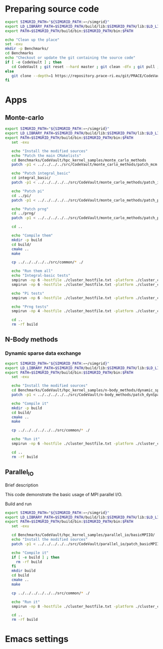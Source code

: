 * Preparing source code 
#+BEGIN_SRC sh :tangle bin/CodeVault_PreExec.sh
     export SIMGRID_PATH="${SIMGRID_PATH:=~/simgrid}"
     export LD_LIBRARY_PATH=$SIMGRID_PATH/build/lib:$SIMGRID_PATH/lib:$LD_LIBRARY_PATH
     export PATH=$SIMGRID_PATH/build/bin:$SIMGRID_PATH/bin:$PATH
     
     echo "Clean up the place" 
     set -exu
     mkdir -p Benchmarks/ 
     cd Benchmarks
     echo "Checkout or update the git containing the source code"
     if [ -e CodeVault ] ; then
        cd CodeVault ; git reset --hard master ; git clean -dfx ; git pull ; cd ..
     else
        git clone --depth=1 https://repository.prace-ri.eu/git/PRACE/CodeVault.git
     fi

 #+END_SRC
 
* Apps
** Monte-carlo  
#+BEGIN_SRC sh :tangle bin/CodeVault_MCM.sh
  export SIMGRID_PATH="${SIMGRID_PATH:=~/simgrid}"
  export LD_LIBRARY_PATH=$SIMGRID_PATH/build/lib:$SIMGRID_PATH/lib:$LD_LIBRARY_PATH
  export PATH=$SIMGRID_PATH/build/bin:$SIMGRID_PATH/bin:$PATH
     set -exu

     echo "Install the modified sources"
     echo "Patch the main CMakelists"
     cd Benchmarks/CodeVault/hpc_kernel_samples/monte_carlo_methods
     patch -p1 < ../../../../src/CodeVault/monte_carlo_methods/patch_mcm.diff
     
     echo "Patch integral_basic"
     cd integral_basic/
     patch -p1 < ../../../../../src/CodeVault/monte_carlo_methods/patch_integralBasic.diff

     echo "Patch pi"
     cd ../pi/
     patch -p1 < ../../../../../src/CodeVault/monte_carlo_methods/patch_pi.diff
     
     echo "Patch prng"
     cd ../prng/
     patch -p1 < ../../../../../src/CodeVault/monte_carlo_methods/patch_prng.diff
     
     cd ..

     echo "Compile them"
     mkdir -p build
     cd build/
     cmake ..
     make 

     cp ../../../../../src/common/* ./

     echo "Run them all"
     echo "Integral-basic tests"
     smpirun -np 6 -hostfile ./cluster_hostfile.txt -platform ./cluster_crossbar.xml --cfg=smpi/host-speed:100 ./integral_basic/7_montecarlo_integral1d_mpi 100 
     smpirun -np 6 -hostfile ./cluster_hostfile.txt -platform ./cluster_crossbar.xml ./integral_basic/7_montecarlo_integral1d_serial 100
     
     echo "Pi tests"
     smpirun -np 6 -hostfile ./cluster_hostfile.txt -platform ./cluster_crossbar.xml ./pi/7_montecarlo_pi_mpi 10 100 

     echo "Prng tests"
     smpirun -np 4 -hostfile ./cluster_hostfile.txt -platform ./cluster_crossbar.xml ./prng/7_montecarlo_prng_mpi 10 100 --cfg=smpi/host-speed:10
     
     cd ..
     rm -rf build
     
 #+END_SRC

** N-Body methods 
*** Dynamic sparse data exchange
#+BEGIN_SRC sh :tangle bin/CodeVault_DynSparse.sh
  export SIMGRID_PATH="${SIMGRID_PATH:=~/simgrid}"
  export LD_LIBRARY_PATH=$SIMGRID_PATH/build/lib:$SIMGRID_PATH/lib:$LD_LIBRARY_PATH
  export PATH=$SIMGRID_PATH/build/bin:$SIMGRID_PATH/bin:$PATH
     set -exu

     echo "Install the modified sources"
     cd Benchmarks/CodeVault/hpc_kernel_samples/n-body_methods/dynamic_sparse_data_exchange/
     patch -p1 < ../../../../../src/CodeVault/n-body_methods/patch_dynSparse.diff

     echo "Compile it"
     mkdir -p build
     cd build/
     cmake ..
     make 
     
     cp ../../../../../../src/common/* ./

     echo "Run it"
     smpirun -np 6 -hostfile ./cluster_hostfile.txt -platform ./cluster_crossbar.xml --cfg=smpi/host-speed:100 ./4_nbody_dsde 

     cd ..
     rm -rf build

 #+END_SRC

** Parallel_IO
**** Brief description  
This code demonstrate the basic usage of MPI parallel I/O.
**** Build and run  
#+BEGIN_SRC sh :tangle bin/CodeVault_parallelio.sh
  export SIMGRID_PATH="${SIMGRID_PATH:=~/simgrid}"
  export LD_LIBRARY_PATH=$SIMGRID_PATH/build/lib:$SIMGRID_PATH/lib:$LD_LIBRARY_PATH
  export PATH=$SIMGRID_PATH/build/bin:$SIMGRID_PATH/bin:$PATH
     set -exu

     cd Benchmarks/CodeVault/hpc_kernel_samples/parallel_io/basicMPIIO/
     echo "Install the modified sources"
     patch -p1 < ../../../../../src/CodeVault/parallel_io/patch_basicMPIIO.diff

     echo "Compile it"
     if [ -e build ] ; then
       rm -rf build
     fi
     mkdir build
     cd build
     cmake ..
     make 
     
     cp ../../../../../../src/common/* ./

     echo "Run it"
     smpirun -np 8 -hostfile ./cluster_hostfile.txt -platform ./cluster_crossbar.xml --cfg=smpi/host-speed:100 ./8_io_basic_mpi_io

     cd ..
     rm -rf build

#+END_SRC

* Emacs settings
# Local Variables:
# eval:    (org-babel-do-load-languages 'org-babel-load-languages '( (shell . t) (R . t) (perl . t) (ditaa . t) ))
# eval:    (setq org-confirm-babel-evaluate nil)
# eval:    (setq org-alphabetical-lists t)
# eval:    (setq org-src-fontify-natively t)
# eval:    (add-hook 'org-babel-after-execute-hook 'org-display-inline-images) 
# eval:    (add-hook 'org-mode-hook 'org-display-inline-images)
# eval:    (add-hook 'org-mode-hook 'org-babel-result-hide-all)
# eval:    (setq org-babel-default-header-args:R '((:session . "org-R")))
# eval:    (setq org-export-babel-evaluate nil)
# eval:    (setq ispell-local-dictionary "american")
# eval:    (setq org-export-latex-table-caption-above nil)
# eval:    (eval (flyspell-mode t))
# End:
